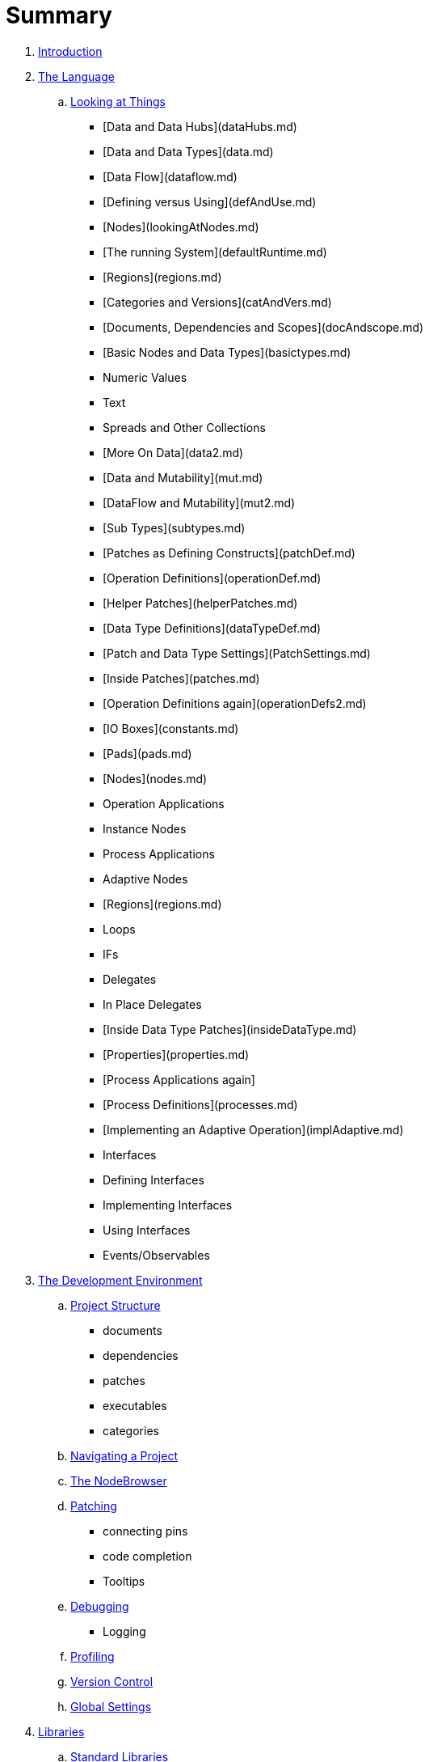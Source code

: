 = Summary

. link:README.adoc[Introduction]
. link:language/language.adoc[The Language]
.. link:language/lookingAtThings.md[Looking at Things]
       * [Data and Data Hubs](dataHubs.md)
       * [Data and Data Types](data.md)
       * [Data Flow](dataflow.md)
       * [Defining versus Using](defAndUse.md)
       * [Nodes](lookingAtNodes.md)
       * [The running System](defaultRuntime.md)
       * [Regions](regions.md)
       * [Categories and Versions](catAndVers.md)
       * [Documents, Dependencies and Scopes](docAndscope.md)
       * [Basic Nodes and Data Types](basictypes.md)
           * Numeric Values
           * Text
           * Spreads and Other Collections
   * [More On Data](data2.md)
       * [Data and Mutability](mut.md)
       * [DataFlow and Mutability](mut2.md)
       * [Sub Types](subtypes.md)
   * [Patches as Defining Constructs](patchDef.md)
       * [Operation Definitions](operationDef.md)
       * [Helper Patches](helperPatches.md)
       * [Data Type Definitions](dataTypeDef.md)
       * [Patch and Data Type Settings](PatchSettings.md)
   * [Inside Patches](patches.md)
       * [Operation Definitions again](operationDefs2.md)
       * [IO Boxes](constants.md)
       * [Pads](pads.md)
       * [Nodes](nodes.md)
           * Operation Applications
           * Instance Nodes
           * Process Applications
           * Adaptive Nodes
       * [Regions](regions.md)
           * Loops
           * IFs
           * Delegates
           * In Place Delegates
   * [Inside Data Type Patches](insideDataType.md)
       * [Properties](properties.md)
       * [Process Applications again]
       * [Process Definitions](processes.md)
   * [Implementing an Adaptive Operation](implAdaptive.md)
   * Interfaces
       * Defining Interfaces
       * Implementing Interfaces
       * Using Interfaces
   * Events/Observables

. link:ui/gui.adoc[The Development Environment]
.. link:ui/project_structure.adoc[Project Structure]
       * documents
       * dependencies
       * patches
       * executables
       * categories
.. link:ui/navigating_a_project.adoc[Navigating a Project]
.. link:ui/the_nodebrowser.adoc[The NodeBrowser]
.. link:ui/patching.adoc[Patching]
       * connecting pins
       * code completion
       * Tooltips
.. link:ui/debugging.adoc[Debugging]
       * Logging
.. link:ui/profiling.adoc[Profiling]
.. link:ui/version_control.adoc[Version Control]
.. link:ui/globals_settings.adoc[Global Settings]

. link:libraries/libraries.adoc[Libraries]
.. link:libraries/standard_libraries.adoc[Standard Libraries]
.. link:libraries/importing_libraries.adoc[Importing Libraries]
.. link:libraries/nugets.adoc[Nugets]

. link:deployment/deployment.doc[Deployment]
.. link:deployment/exporting_executables.adoc[Exporting Executables]
.. link:deployment/exporting_libraries.adoc[Exporting Libraries]

. link:50_for_45_users.adoc[50 for 45 users]
. link:GLOSSARY.adoc[Glossary]

